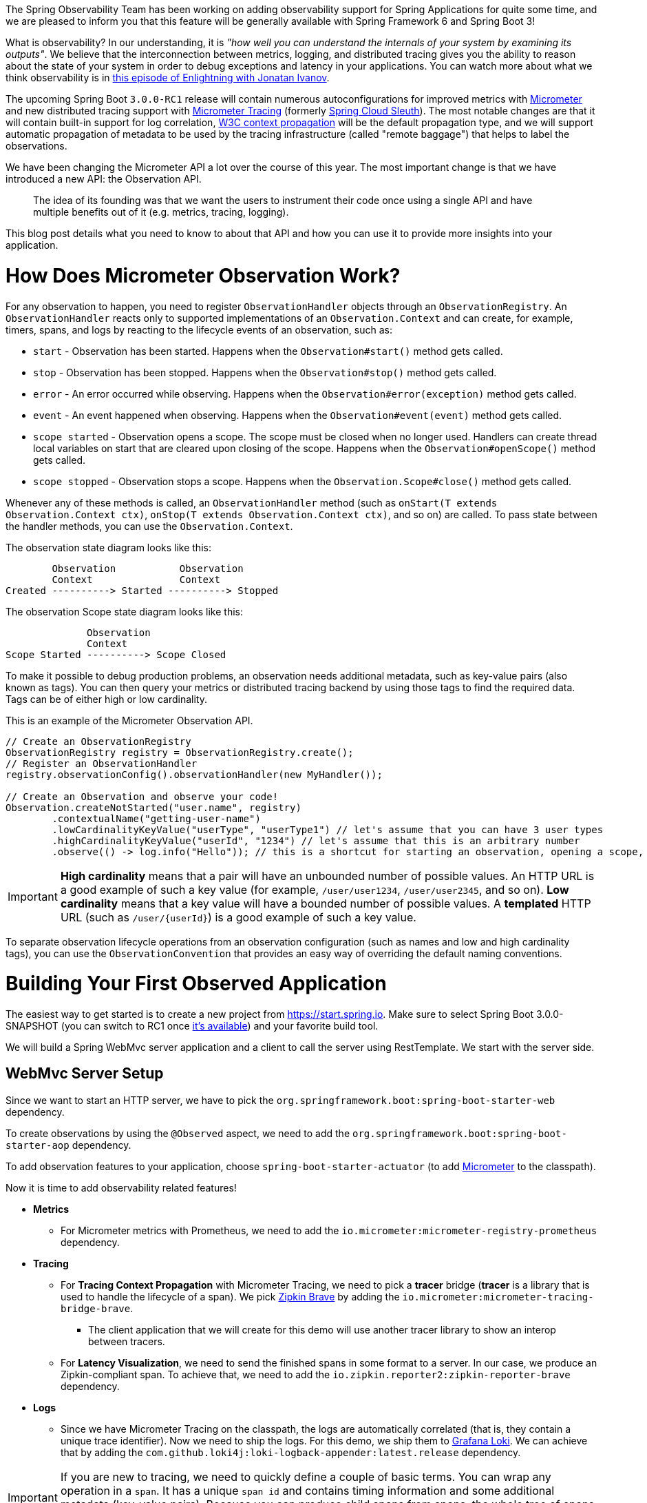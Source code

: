 ////
DO NOT EDIT THIS FILE. IT WAS GENERATED.
Manual changes to this file will be lost when it is generated again.
Edit the files in the src/main/asciidoc/ directory instead.
////


The Spring Observability Team has been working on adding observability support for Spring Applications for quite some time, and we are pleased to inform you that this feature will be generally available with Spring Framework 6 and Spring Boot 3!

What is observability? In our understanding, it is _"how well you can understand the internals of your system by examining its outputs"_. We believe that the interconnection between metrics, logging, and distributed tracing gives you the ability to reason about the state of your system in order to debug exceptions and latency in your applications. You can watch more about what we think observability is in https://tanzu.vmware.com/developer/tv/enlightning/10/[this episode of Enlightning with Jonatan Ivanov].

The upcoming Spring Boot `3.0.0-RC1` release will contain numerous autoconfigurations for improved metrics with https://micrometer.io/[Micrometer] and new distributed tracing support with https://micrometer.io/docs/tracing[Micrometer Tracing] (formerly https://spring.io/projects/spring-cloud-sleuth[Spring Cloud Sleuth]). The most notable changes are that it will contain built-in support for log correlation, https://www.w3.org/TR/trace-context/[W3C context propagation] will be the default propagation type, and we will support automatic propagation of metadata to be used by the tracing infrastructure (called "remote baggage") that helps to label the observations.

We have been changing the Micrometer API a lot over the course of this year. The most important change is that we have introduced a new API: the Observation API.

> The idea of its founding was that we want the users to instrument their code once using a single API and have multiple benefits out of it (e.g. metrics, tracing, logging).

This blog post details what you need to know to about that API and how you can use it to provide more insights into your application.

= How Does Micrometer Observation Work?

For any observation to happen, you need to register `ObservationHandler` objects through an `ObservationRegistry`. An `ObservationHandler` reacts only to supported implementations of an `Observation.Context` and can create, for example, timers, spans, and logs by reacting to the lifecycle events of an observation, such as:

* `start` - Observation has been started. Happens when the `Observation#start()` method gets called.
* `stop` - Observation has been stopped. Happens when the `Observation#stop()` method gets called.
* `error` - An error occurred while observing. Happens when the `Observation#error(exception)` method gets called.
* `event` - An event happened when observing. Happens when the `Observation#event(event)` method gets called.
* `scope started` - Observation opens a scope. The scope must be closed when no longer used. Handlers can create thread local variables on start that are cleared upon closing of the scope. Happens when the `Observation#openScope()` method gets called.
* `scope stopped` - Observation stops a scope. Happens when the `Observation.Scope#close()` method gets called.

Whenever any of these methods is called, an `ObservationHandler` method (such as `onStart(T extends Observation.Context ctx)`, `onStop(T extends Observation.Context ctx)`, and so on) are called. To pass state between the handler methods, you can use the `Observation.Context`.

The observation state diagram looks like this:

[source]
----
        Observation           Observation
        Context               Context
Created ----------> Started ----------> Stopped
----

The observation Scope state diagram looks like this:

[source]
----
              Observation
              Context
Scope Started ----------> Scope Closed
----

To make it possible to debug production problems, an observation needs additional metadata, such as key-value pairs (also known as tags). You can then query your metrics or distributed tracing backend by using those tags to find the required data. Tags can be of either high or low cardinality.

This is an example of the Micrometer Observation API.

[source,java,indent=0]
----
        // Create an ObservationRegistry
        ObservationRegistry registry = ObservationRegistry.create();
        // Register an ObservationHandler
        registry.observationConfig().observationHandler(new MyHandler());

        // Create an Observation and observe your code!
        Observation.createNotStarted("user.name", registry)
                .contextualName("getting-user-name")
                .lowCardinalityKeyValue("userType", "userType1") // let's assume that you can have 3 user types
                .highCardinalityKeyValue("userId", "1234") // let's assume that this is an arbitrary number
                .observe(() -> log.info("Hello")); // this is a shortcut for starting an observation, opening a scope, running user's code, closing the scope and stopping the observation
----

IMPORTANT:  *High cardinality* means that a pair will have an unbounded number of possible values. An HTTP URL is a good
example of such a key value (for example, `/user/user1234`, `/user/user2345`, and so on). *Low cardinality* means that a key value will  have a bounded number of possible values. A *templated* HTTP URL (such as `/user/{userId}`) is a good example of such a key value.

To separate observation lifecycle operations from an observation configuration (such as names and low and high cardinality tags), you can use the `ObservationConvention` that provides an easy way of overriding the default naming conventions.

= Building Your First Observed Application

The easiest way to get started is to create a new project from https://start.spring.io. Make sure to select Spring Boot 3.0.0-SNAPSHOT (you can switch to RC1 once https://calendar.spring.io/[it's available]) and your favorite build tool.

We will build a Spring WebMvc server application and a client to call the server using RestTemplate. We start with the server side.

== WebMvc Server Setup

Since we want to start an HTTP server, we have to pick the `org.springframework.boot:spring-boot-starter-web` dependency.

To create observations by using the `@Observed` aspect, we need to add the `org.springframework.boot:spring-boot-starter-aop` dependency.

To add observation features to your application, choose `spring-boot-starter-actuator` (to add https://micrometer.io[Micrometer] to the classpath).

Now it is time to add observability related features!

* *Metrics*
** For Micrometer metrics with Prometheus, we need to add the `io.micrometer:micrometer-registry-prometheus` dependency.
* *Tracing*
** For *Tracing Context Propagation* with Micrometer Tracing, we need to pick a *tracer* bridge (*tracer* is a library that is used to handle the lifecycle of a span). We pick https://zipkin.io[Zipkin Brave] by adding the `io.micrometer:micrometer-tracing-bridge-brave`.
*** The client application that we will create for this demo will use another tracer library to show an interop between tracers.
** For *Latency Visualization*, we need to send the finished spans in some format to a server. In our case, we produce an Zipkin-compliant span. To achieve that, we need to add the `io.zipkin.reporter2:zipkin-reporter-brave` dependency.
* *Logs*
** Since we have Micrometer Tracing on the classpath, the logs are automatically correlated (that is, they contain a unique trace identifier). Now we need to ship the logs. For this demo, we ship them to https://grafana.com/oss/loki/[Grafana Loki]. We can achieve that by adding the `com.github.loki4j:loki-logback-appender:latest.release` dependency.

IMPORTANT: If you are new to tracing, we need to quickly define a couple of basic terms. You can wrap any operation in a `span`. It has a unique `span id` and contains timing information and some additional metadata (key-value pairs). Because you can produce child spans from spans, the whole tree of spans forms a `trace` that shares the same `trace id` (that is, a correlation identifier).

Now we need to add some configuration. We set up `actuator` and `metrics` to publish percentiles histograms, and we redefine the logging pattern to include the trace and span identifiers. We set the sampling probability to `1.0` to send all traces to latency analysis tool.

./src/main/resources/application.properties
[source,properties]
----
server.port=7654
spring.application.name=server

# All traces should be sent to latency analysis tool
management.tracing.sampling.probability=1.0
management.endpoints.web.exposure.include=prometheus

# For Exemplars to work we need histogram buckets
management.metrics.distribution.percentiles-histogram.http.server.requests=true

# traceID and spanId are predefined MDC keys - we want the logs to include them
logging.pattern.level=%5p [${spring.application.name:},%X{traceId:-},%X{spanId:-}]
----

Since we are running the https://grafana.com/grafana/[Grafana] stack with https://grafana.com/oss/loki/[Loki] and https://grafana.com/oss/tempo/[Tempo] locally, we configure the `loki-logback-appender` to send logs to the local instance of Loki.

./src/main/resources/logback-spring.xml
[source,xml]
----
<?xml version="1.0" encoding="UTF-8"?>
<configuration>
    <include resource="org/springframework/boot/logging/logback/base.xml" />
    <springProperty scope="context" name="appName" source="spring.application.name"/>

    <appender name="LOKI" class="com.github.loki4j.logback.Loki4jAppender">
        <http>
            <url>http://localhost:3100/loki/api/v1/push</url>
        </http>
        <format>
            <label>
                <pattern>app=${appName},host=${HOSTNAME},traceID=%X{traceId:-NONE},level=%level</pattern>
            </label>
            <message>
                <pattern>${FILE_LOG_PATTERN}</pattern>
            </message>
            <sortByTime>true</sortByTime>
        </format>
    </appender>

    <root level="INFO">
        <appender-ref ref="LOKI"/>
    </root>
</configuration>
----

== WebMvc Server Code

Time to write some server-side code! We want to achieve full observability of our application, including metrics, tracing, and additional logging.

To begin with, we write a controller that logs a message to the console and delegate work to a service.

.MyController.java
[source,java,indent=0]
----
@RestController
class MyController {

    private static final Logger log = LoggerFactory.getLogger(MyController.class);
    private final MyUserService myUserService;

    MyController(MyUserService myUserService) {
        this.myUserService = myUserService;
    }

    @GetMapping("/user/{userId}")
    String userName(@PathVariable("userId") String userId) {
        log.info("Got a request");
        return myUserService.userName(userId);
    }
}
----

We want to have some detailed observation of the `MyUserService#userName` method. Thanks to having added AOP support, we can use the `@Observed` annotation. To do so, we can register a `ObservedAspect` bean.

.MyConfiguration.java
[source,java,indent=0]
----
@Configuration(proxyBeanMethods = false)
class MyConfiguration {
    // To have the @Observed support we need to register this aspect
    @Bean
    ObservedAspect observedAspect(ObservationRegistry observationRegistry) {
        return new ObservedAspect(observationRegistry);
    }
}
----

.MyUserService.java
[source,java,indent=0]
----
@Service
class MyUserService {

    private static final Logger log = LoggerFactory.getLogger(MyUserService.class);

    private final Random random = new Random();

    // Example of using an annotation to observe methods
    // <user.name> will be used as a metric name
    // <getting-user-name> will be used as a span  name
    // <userType=userType2> will be set as a tag for both metric & span
    @Observed(name = "user.name",
            contextualName = "getting-user-name",
            lowCardinalityKeyValues = {"userType", "userType2"})
    String userName(String userId) {
        log.info("Getting user name for user with id <{}>", userId);
        try {
            Thread.sleep(random.nextLong(200L)); // simulates latency
        }
        catch (InterruptedException e) {
            throw new RuntimeException(e);
        }
        return "foo";
    }
}
----

With metrics and tracing on the classpath, having this annotation leads to the creation of a `timer`, a `long task timer`, and a `span`. The timer would be named `user.name`, the long task timer would be named `user.name.active`, and the span would be named `getting-user-name`.

What about logs? We do not want to write the logging statements manually whenever an observation takes place. What we can do is to create a dedicated handler that logs some text for each observation.

.MyHandler.java
[source,java,indent=0]
----
// Example of plugging in a custom handler that in this case will print a statement before and after all observations take place
@Component
class MyHandler implements ObservationHandler<Observation.Context> {

    private static final Logger log = LoggerFactory.getLogger(MyHandler.class);

    @Override
    public void onStart(Observation.Context context) {
        log.info("Before running the observation for context [{}], userType [{}]", context.getName(), getUserTypeFromContext(context));
    }

    @Override
    public void onStop(Observation.Context context) {
        log.info("After running the observation for context [{}], userType [{}]", context.getName(), getUserTypeFromContext(context));
    }

    @Override
    public boolean supportsContext(Observation.Context context) {
        return true;
    }

    private String getUserTypeFromContext(Observation.Context context) {
        return StreamSupport.stream(context.getLowCardinalityKeyValues().spliterator(), false)
                .filter(keyValue -> "userType".equals(keyValue.getKey()))
                .map(KeyValue::getValue)
                .findFirst()
                .orElse("UNKNOWN");
    }
}
----

You might wonder what you should do to have the observability turned on for the controllers. You can register one bean and be ready to go. Once https://github.com/spring-projects/spring-boot/issues/32538[this issue] is fixed, this configuration will not need to be manually defined.

.MyConfiguration.java
[source,java,indent=0]
----
@Configuration(proxyBeanMethods = false)
class MyConfiguration {
    // You must set this manually until this is registered in Boot
    @Bean
    FilterRegistrationBean observationWebFilter(ObservationRegistry observationRegistry) {
        FilterRegistrationBean filterRegistrationBean = new FilterRegistrationBean(new HttpRequestsObservationFilter(observationRegistry));
        filterRegistrationBean.setDispatcherTypes(DispatcherType.ASYNC, DispatcherType.ERROR, DispatcherType.FORWARD,
                DispatcherType.INCLUDE, DispatcherType.REQUEST);
        filterRegistrationBean.setOrder(Ordered.HIGHEST_PRECEDENCE);
        // We provide a list of URLs that we want to create observations for
        filterRegistrationBean.setUrlPatterns(Collections.singletonList("/user/*"));
        return filterRegistrationBean;
    }
}
----

That is it! Time for the client side.

== RestTemplate Client Application Setup

As before, we add the `spring-boot-starter-web` and `spring-boot-starter-actuator` dependencies to have a web server running and Micrometer support added.

Time to add observability related features!

* *Metrics*
** For Micrometer metrics with Prometheus, we need to add the `io.micrometer:micrometer-registry-prometheus` dependency.
* *Tracing*
** For *Tracing Context Propagation* with Micrometer Tracing, we need to pick a *tracer* bridge. We pick https://opentelemetry.io[OpenTelemetry] by adding the `io.micrometer:micrometer-tracing-bridge-otel`.
** For *Latency Visualization*, we need to send the finished spans in some format to a server. In our case, we produce an OpenZipkin compliant span. To achieve that, we need to add the `io.opentelemetry:opentelemetry-exporter-zipkin` dependency.
* *Logs*
** As previously, we add the `com.github.loki4j:loki-logback-appender:latest.release` dependency to ship logs to Loki.

Now we need to add some configuration. We add almost identical configuration as we did on the server side.

./src/main/resources/application.properties
[source,properties]
----
server.port=6543
spring.application.name=client

# All traces should be sent to latency analysis tool
management.tracing.sampling.probability=1.0
management.endpoints.web.exposure.include=prometheus

# traceID and spanId are predefined MDC keys - we want the logs to include them
logging.pattern.level=%5p [${spring.application.name:},%X{traceId:-},%X{spanId:-}]
----

The Loki Appender configuration looks exactly the same.

./src/main/resources/logback-spring.xml
[source,xml]
----
<?xml version="1.0" encoding="UTF-8"?>
<configuration>
    <include resource="org/springframework/boot/logging/logback/base.xml" />
    <springProperty scope="context" name="appName" source="spring.application.name"/>

    <appender name="LOKI" class="com.github.loki4j.logback.Loki4jAppender">
        <http>
            <url>http://localhost:3100/loki/api/v1/push</url>
        </http>
        <format>
            <label>
                <pattern>app=${appName},host=${HOSTNAME},traceID=%X{traceId:-NONE},level=%level</pattern>
            </label>
            <message>
                <pattern>${FILE_LOG_PATTERN}</pattern>
            </message>
            <sortByTime>true</sortByTime>
        </format>
    </appender>

    <root level="INFO">
        <appender-ref ref="LOKI"/>
    </root>
</configuration>
----

== RestTemplate Application Client Code

Now it is time to write some client-side code! We send a request with `RestTemplate` to the server side, and we want to achieve the full observability of our application, including metrics and tracing.

To begin, we need a `RestTemplate` bean that is automatically instrumented by Spring Boot. Remember to inject the `RestTemplateBuilder` and to construct a `RestTemplate` instance from the builder.

.MyConfiguration.java
[source,java,indent=0]
----
@Configuration(proxyBeanMethods = false)
class MyConfiguration {
    // IMPORTANT! To instrument RestTemplate you must inject the RestTemplateBuilder
    @Bean
    RestTemplate restTemplate(RestTemplateBuilder builder) {
        return builder.build();
    }
}
----

Now we can write a `CommandLineRunner` bean that is wrapped by using the Observation API and that sends a request to the server side. All parts of the API are described in more detail in the following snippet.

.MyConfiguration.java
[source,java,indent=0]
----
@Configuration(proxyBeanMethods = false)
class MyConfiguration {
    @Bean
    CommandLineRunner myCommandLineRunner(ObservationRegistry registry, RestTemplate restTemplate) {
        Random highCardinalityValues = new Random(); // Simulates potentially large number of values
        List<String> lowCardinalityValues = Arrays.asList("userType1", "userType2", "userType3"); // Simulates low number of values
        return args -> {
            String highCardinalityUserId = String.valueOf(highCardinalityValues.nextLong(100_000));
            // Example of using the Observability API manually
            // <my.observation> is a "technical" name that does not depend on the context. It will be used to name e.g. Metrics
             Observation.createNotStarted("my.observation", registry)
                     // Low cardinality means that the number of potential values won't be big. Low cardinality entries will end up in e.g. Metrics
                    .lowCardinalityKeyValue("userType", randomUserTypePicker(lowCardinalityValues))
                     // High cardinality means that the number of potential values can be large. High cardinality entries will end up in e.g. Spans
                    .highCardinalityKeyValue("userId", highCardinalityUserId)
                     // <command-line-runner> is a "contextual" name that gives more details within the provided context. It will be used to name e.g. Spans
                    .contextualName("command-line-runner")
                     // The following lambda will be executed with an observation scope (e.g. all the MDC entries will be populated with tracing information). Also the observation will be started, stopped and if an error occurred it will be recorded on the observation
                    .observe(() -> {
                        log.info("Will send a request to the server"); // Since we're in an observation scope - this log line will contain tracing MDC entries ...
                        String response = restTemplate.getForObject("http://localhost:7654/user/{userId}", String.class, highCardinalityUserId); // Boot's RestTemplate instrumentation creates a child span here
                        log.info("Got response [{}]", response); // ... so will this line
                    });

        };
    }
}
----

=== Limitations

The Spring Boot AutoConfiguration for WebMvc Observability is not yet ready. As a result, we need to set things up manually. For more information, see this https://github.com/spring-projects/spring-boot/issues/32538[issue].

For the Spring Boot https://grafana.com/docs/grafana/latest/basics/exemplars/[Exemplars] AutoConfiguration to work properly, we need to wait for https://github.com/spring-projects/spring-boot/pull/32399[this PR] and https://github.com/spring-projects/spring-boot/pull/32415[this PR] to be merged. Until then, we need to create https://github.com/marcingrzejszczak/observability-boot-blog-post/blob/main/server/src/main/java/com/example/server/ExemplarsConfiguration.java[our configuration] manually.

== Running It All Together

We have prepared a Docker setup of the whole observability infrastructure under https://github.com/marcingrzejszczak/observability-boot-blog-post[this link]. Follow these steps to run the infrastructure and both applications.

=== Running the samples

To run the samples:

. Start up the observability stack (for demonstration purposes, you can use the provided Grafana, Tempo, and Loki stack) and wait for it to start.
+
[source,bash]
----
$ docker compose up
----
+
* To access Prometheus go to http://localhost:9090/
* To access Grafana go to http://localhost:3000/

. Run the server side application (this will block your current terminal window).
+
[source,bash]
----
$ ./mvnw spring-boot:run -pl :server
----

. Run the client side application (this will block your current terminal window)
+
[source,bash]
----
$ ./mvnw spring-boot:run -pl :client
----
+
You should see log statements similar to these:
+
[source]
----
2022-10-04T15:04:55.345+02:00  INFO [client,bbe3aea006077640b66d40f3e62f04b9,93b7a150b7e293ef] 92556 --- [           main] com.example.client.ClientApplication     : Will send a request to the server
2022-10-04T15:04:55.385+02:00  INFO [client,bbe3aea006077640b66d40f3e62f04b9,93b7a150b7e293ef] 92556 --- [           main] com.example.client.ClientApplication     : Got response [foo]
----

. Go to http://localhost:3000/[Grafana], go to dashboards, and click on the `Logs, Traces, Metrics` dashboard. There you can pick a trace ID value (for example, `bbe3aea006077640b66d40f3e62f04b9`) to find all logs and traces from both applications that correspond to that trace ID. You should see a following correlated view of logs and traces related to the same trace identifier, and you will see metrics taking place at the same time range. The metrics are related to HTTP request processing latency. These come from the automated Spring Boot WebMvc instrumentation that uses the Micrometer API.
+
image::https://raw.githubusercontent.com/marcingrzejszczak/observability-boot-blog-post/main/docs/src/main/asciidoc/img/logs-metrics-traces.png[]
+
Notice a diamond shape in the metrics. These are https://grafana.com/docs/grafana/latest/basics/exemplars/[`Exemplars`]. Those are "`specific trace representative of measurement taken in a given time interval`". If you click on the shape, you can jump to the trace ID view to see the corresponding trace.
+
image::https://raw.githubusercontent.com/marcingrzejszczak/observability-boot-blog-post/main/docs/src/main/asciidoc/img/exemplar.png[]

. Either click on the trace ID to `Query it with Tempo` or go to Tempo and pick the trace identifier yourself. You will see the following screen.

image::https://raw.githubusercontent.com/marcingrzejszczak/observability-boot-blog-post/main/docs/src/main/asciidoc/img/trace-view.png[]

Each bar represents a `span`. You can see how much time it took for each operation to complete. If you click on a given span, you can see tags (key-value metadata) and timing information related to that particular operation.

image::https://raw.githubusercontent.com/marcingrzejszczak/observability-boot-blog-post/main/docs/src/main/asciidoc/img/span-tags.png[]

This is how the correlated logs view would look in Loki.

image::https://raw.githubusercontent.com/marcingrzejszczak/observability-boot-blog-post/main/docs/src/main/asciidoc/img/correlated-logs.png[]

If you want to see the `@Observed` annotated method metrics, you can go to the `Prometheus` view and find the `user_name` Timer.

image::https://raw.githubusercontent.com/marcingrzejszczak/observability-boot-blog-post/main/docs/src/main/asciidoc/img/annotation-metric.png[]

If you want to see the metrics from your Observation that you have manually created, go to the `Prometheus` view and find the `my_observation` Timer.

image::https://raw.githubusercontent.com/marcingrzejszczak/observability-boot-blog-post/main/docs/src/main/asciidoc/img/my-observation.png[]

== Running It All Together with AOT Support

To better understand how Spring Boot supports Native, please read https://spring.io/blog/2022/09/26/native-support-in-spring-boot-3-0-0-m5[this excellent blog post]. We reuse that knowledge to run the previously created applications using Spring Native.

=== Building

To build the applications, you need GraalVM on your path. If you use `SDKMan`, invoke the following:

[indent=0]
----
sdk install java 22.2.r17-nik
----

See also https://www.graalvm.org/java/quickstart/[GraalVM Quickstart].

To build the application with Maven, you need to enable the `native` profile:

[indent=0]
----
$ ./mvnw -Pnative clean package
----

=== Running

Run the server side application first

[indent=0]
----
$ ./server/target/server
----

Next, run the client side application.

[indent=0]
----
$ ./client/target/client
----

You should get output similar to this:

.Client side logs
[indent=0]
----
2022-10-10T12:57:17.712+02:00  INFO [client,,] 82009 --- [           main] com.example.client.ClientApplication     : Starting ClientApplication using Java 17.0.4 on marcin-precision5560 with PID 82009 (/home/marcin/repo/observability/blogs/bootRc1/client/target/client started by marcin in /home/marcin/repo/observability/blogs/bootRc1)
2022-10-10T12:57:17.712+02:00  INFO [client,,] 82009 --- [           main] com.example.client.ClientApplication     : No active profile set, falling back to 1 default profile: "default"
2022-10-10T12:57:17.723+02:00  INFO [client,,] 82009 --- [           main] o.s.b.w.embedded.tomcat.TomcatWebServer  : Tomcat initialized with port(s): 6543 (http)
2022-10-10T12:57:17.723+02:00  INFO [client,,] 82009 --- [           main] o.apache.catalina.core.StandardService   : Starting service [Tomcat]
2022-10-10T12:57:17.723+02:00  INFO [client,,] 82009 --- [           main] o.apache.catalina.core.StandardEngine    : Starting Servlet engine: [Apache Tomcat/10.0.23]
2022-10-10T12:57:17.727+02:00  INFO [client,,] 82009 --- [           main] o.a.c.c.C.[Tomcat].[localhost].[/]       : Initializing Spring embedded WebApplicationContext
2022-10-10T12:57:17.727+02:00  INFO [client,,] 82009 --- [           main] w.s.c.ServletWebServerApplicationContext : Root WebApplicationContext: initialization completed in 15 ms
2022-10-10T12:57:17.731+02:00  WARN [client,,] 82009 --- [           main] i.m.c.i.binder.jvm.JvmGcMetrics          : GC notifications will not be available because MemoryPoolMXBeans are not provided by the JVM
2022-10-10T12:57:17.781+02:00  INFO [client,,] 82009 --- [           main] o.s.b.a.e.web.EndpointLinksResolver      : Exposing 15 endpoint(s) beneath base path '/actuator'
2022-10-10T12:57:17.783+02:00  INFO [client,,] 82009 --- [           main] o.s.b.w.embedded.tomcat.TomcatWebServer  : Tomcat started on port(s): 6543 (http) with context path ''
2022-10-10T12:57:17.783+02:00  INFO [client,,] 82009 --- [           main] com.example.client.ClientApplication     : Started ClientApplication in 0.077 seconds (process running for 0.079)
2022-10-10T12:57:17.784+02:00  INFO [client,27c1113e4276c4173daec3675f536bf4,e0f2db8b983607d8] 82009 --- [           main] com.example.client.ClientApplication     : Will send a request to the server
2022-10-10T12:57:17.820+02:00  INFO [client,27c1113e4276c4173daec3675f536bf4,e0f2db8b983607d8] 82009 --- [           main] com.example.client.ClientApplication     : Got response [foo]
2022-10-10T12:57:18.966+02:00  INFO [client,,] 82009 --- [nio-6543-exec-1] o.a.c.c.C.[Tomcat].[localhost].[/]       : Initializing Spring DispatcherServlet 'dispatcherServlet'
2022-10-10T12:57:18.966+02:00  INFO [client,,] 82009 --- [nio-6543-exec-1] o.s.web.servlet.DispatcherServlet        : Initializing Servlet 'dispatcherServlet'
2022-10-10T12:57:18.966+02:00  INFO [client,,] 82009 --- [nio-6543-exec-1] o.s.web.servlet.DispatcherServlet        : Completed initialization in 0 ms
----

.Server side logs
[indent=0]
----
2022-10-10T12:57:07.200+02:00  INFO [server,,] 81760 --- [           main] com.example.server.ServerApplication     : Starting ServerApplication using Java 17.0.4 on marcin-precision5560 with PID 81760 (/home/marcin/repo/observability/blogs/bootRc1/server/target/server started by marcin in /home/marcin/repo/observability/blogs/bootRc1)
2022-10-10T12:57:07.201+02:00  INFO [server,,] 81760 --- [           main] com.example.server.ServerApplication     : No active profile set, falling back to 1 default profile: "default"
2022-10-10T12:57:07.213+02:00  INFO [server,,] 81760 --- [           main] o.s.b.w.embedded.tomcat.TomcatWebServer  : Tomcat initialized with port(s): 7654 (http)
2022-10-10T12:57:07.213+02:00  INFO [server,,] 81760 --- [           main] o.apache.catalina.core.StandardService   : Starting service [Tomcat]
2022-10-10T12:57:07.213+02:00  INFO [server,,] 81760 --- [           main] o.apache.catalina.core.StandardEngine    : Starting Servlet engine: [Apache Tomcat/10.0.23]
2022-10-10T12:57:07.217+02:00  INFO [server,,] 81760 --- [           main] o.a.c.c.C.[Tomcat].[localhost].[/]       : Initializing Spring embedded WebApplicationContext
2022-10-10T12:57:07.217+02:00  INFO [server,,] 81760 --- [           main] w.s.c.ServletWebServerApplicationContext : Root WebApplicationContext: initialization completed in 16 ms
2022-10-10T12:57:07.222+02:00  WARN [server,,] 81760 --- [           main] i.m.c.i.binder.jvm.JvmGcMetrics          : GC notifications will not be available because MemoryPoolMXBeans are not provided by the JVM
2022-10-10T12:57:07.278+02:00  INFO [server,,] 81760 --- [           main] o.s.b.a.e.web.EndpointLinksResolver      : Exposing 15 endpoint(s) beneath base path '/actuator'
2022-10-10T12:57:07.280+02:00  INFO [server,,] 81760 --- [           main] o.s.b.w.embedded.tomcat.TomcatWebServer  : Tomcat started on port(s): 7654 (http) with context path ''
2022-10-10T12:57:07.281+02:00  INFO [server,,] 81760 --- [           main] com.example.server.ServerApplication     : Started ServerApplication in 0.086 seconds (process running for 0.088)
2022-10-10T12:57:07.639+02:00  INFO [server,,] 81760 --- [nio-7654-exec-1] o.a.c.c.C.[Tomcat].[localhost].[/]       : Initializing Spring DispatcherServlet 'dispatcherServlet'
2022-10-10T12:57:07.639+02:00  INFO [server,,] 81760 --- [nio-7654-exec-1] o.s.web.servlet.DispatcherServlet        : Initializing Servlet 'dispatcherServlet'
2022-10-10T12:57:07.640+02:00  INFO [server,,] 81760 --- [nio-7654-exec-1] o.s.web.servlet.DispatcherServlet        : Completed initialization in 1 ms
2022-10-10T12:57:17.785+02:00  INFO [server,,] 81760 --- [nio-7654-exec-8] com.example.server.MyHandler             : Before running the observation for context [http.server.requests]
2022-10-10T12:57:17.785+02:00  INFO [server,27c1113e4276c4173daec3675f536bf4,9affba5698490e2d] 81760 --- [nio-7654-exec-8] com.example.server.MyController          : Got a request
2022-10-10T12:57:17.820+02:00  INFO [server,,] 81760 --- [nio-7654-exec-8] com.example.server.MyHandler             : After running the observation for context [http.server.requests]
----

You can check Grafana for metrics and traces. Read the <<native-support-limitations>> section on why you won't find any pushed logs to Loki.

[[native-support-limitations]]
=== Native Support Limitations

You will not see logs being pushed to Loki just yet. For more information, look into https://github.com/spring-projects/spring-boot/issues/25847[this issue].

On the client side, we need to provide the `reflect-config.js` configuration manually. For more information, see https://github.com/open-telemetry/opentelemetry-java/pull/4832[this PR].

= Summary

In this blog post, we have managed to give you an introduction of the main concepts behind the Micrometer Observability API. We have also shown you how you can create observations by using the Observation API and annotations. You can also visualize the latency, see the correlated logs, and check the metrics that come from your Spring Boot applications.

You could also observe your applications by using native images with Spring Native.

= Acknowledgments

Work on the Micrometer Observability would not be possible without the extensive support of the whole Spring team, https://github.com/ttddyy/[Tadaya Tsuyukubo], https://github.com/izeye[Johnny Lim], and all the other contributors and reviewers.

= Next Steps

Based on community feedback, we will continue to improve our Observability story. We intend to go https://github.com/micrometer-metrics/micrometer/milestone/177[GA in November this year].

This is an exciting time for us. We would again like to thank everyone who has already contributed and reported feedback, and we look forward to further feedback! Check out Spring Boot's latest snapshots! Check out the documentation of our projects: https://micrometer.io/docs/contextPropagation[Micrometer Context Propagation], https://micrometer.io/docs[Micrometer], https://micrometer.io/docs/observation[Micrometer Observation], https://micrometer.io/docs/tracing[Micrometer Tracing] and https://micrometer.io/docs/observation#_documentation_building[Micrometer Docs Generator]! Click https://github.com/marcingrzejszczak/observability-boot-blog-post[here] to see the code used for this blog post.
